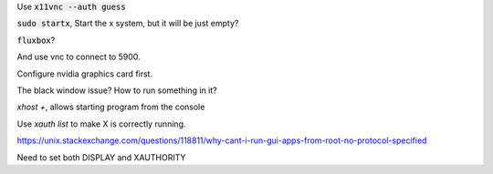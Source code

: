 Use :code:`x11vnc --auth guess`

:code:`sudo startx`, Start the x system, but it will be just empty?

:code:`fluxbox`?

And use vnc to connect to 5900.

Configure nvidia graphics card first.

The black window issue? How to run something in it?

`xhost +`, allows starting program from the console

Use `xauth list` to make X is correctly running.

https://unix.stackexchange.com/questions/118811/why-cant-i-run-gui-apps-from-root-no-protocol-specified

Need to set both DISPLAY and XAUTHORITY

